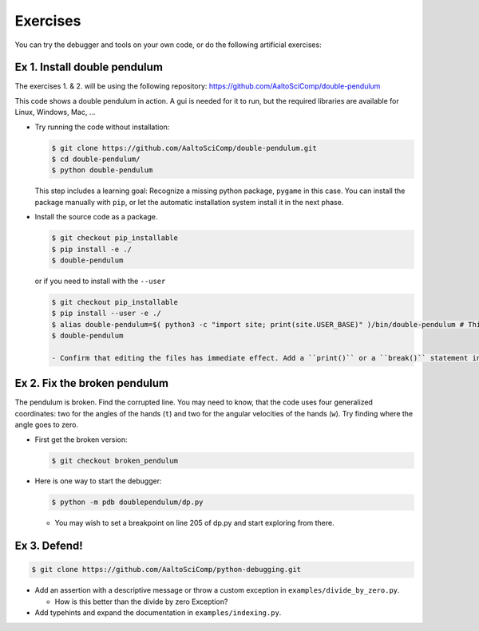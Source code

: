 =========   
Exercises
=========

You can try the debugger and tools on your own code, or do the following artificial exercises:

Ex 1. Install double pendulum
=============================

The exercises 1. & 2. will be using the following repository:
https://github.com/AaltoSciComp/double-pendulum

This code shows a double pendulum in action. A gui is needed for it to run, but the required libraries are available for Linux, Windows, Mac, ...


- Try running the code without installation:

  .. code-block:: console
		
     $ git clone https://github.com/AaltoSciComp/double-pendulum.git
     $ cd double-pendulum/
     $ python double-pendulum

  This step includes a learning goal: Recognize a missing python package, ``pygame`` in this case. You can install the package manually with ``pip``, or let the automatic installation system install it in the next phase.

- Install the source code as a package.

  .. code-block:: console
		
     $ git checkout pip_installable
     $ pip install -e ./
     $ double-pendulum

  or if you need to install with the ``--user``

  .. code-block:: console
		
     $ git checkout pip_installable
     $ pip install --user -e ./
     $ alias double-pendulum=$( python3 -c "import site; print(site.USER_BASE)" )/bin/double-pendulum # This is for bash/zsh shells. For C-family of shells, drop the "=". 
     $ double-pendulum
   
     - Confirm that editing the files has immediate effect. Add a ``print()`` or a ``break()`` statement in the ``main()``-function in ``double-pendulum/doublependulum/dp.py``.
   

Ex 2. Fix the broken pendulum
=============================

The pendulum is broken. Find the corrupted line. You may need to know, that the code uses four generalized coordinates: two for the angles of the hands (``t``) and two for the angular velocities of the hands (``w``). Try finding where the angle goes to zero.

- First get the broken version:

  .. code-block:: console
		
     $ git checkout broken_pendulum




- Here is one way to start the debugger:
   
  .. code-block:: console
		
     $ python -m pdb doublependulum/dp.py

  - You may wish to set a breakpoint on line 205 of dp.py and start exploring from there.

Ex 3. Defend!
=============

.. code-block:: console
		
   $ git clone https://github.com/AaltoSciComp/python-debugging.git

   
- Add an assertion with a descriptive message or throw a custom exception in ``examples/divide_by_zero.py``.

  - How is this better than the divide by zero Exception?

- Add typehints and expand the documentation in ``examples/indexing.py``.
